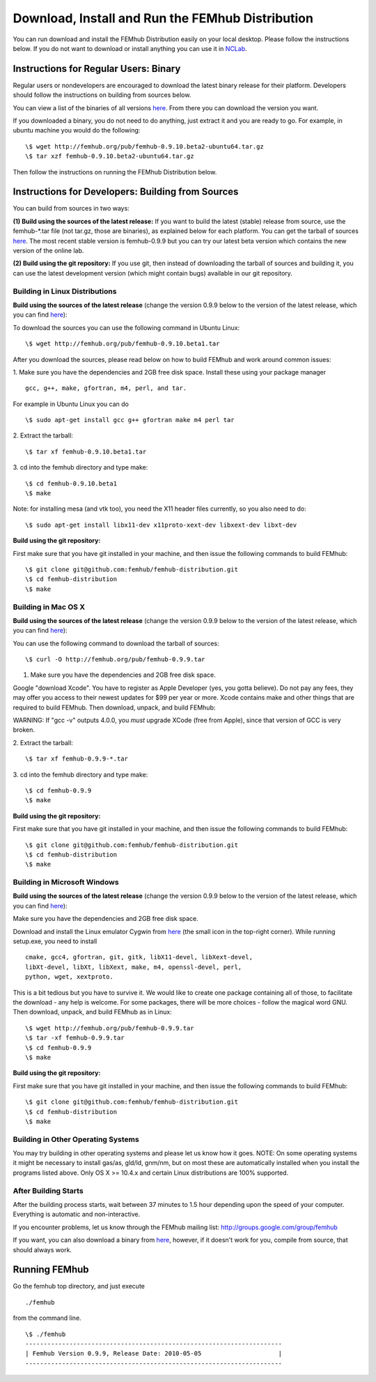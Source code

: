 Download, Install and Run the FEMhub Distribution
=================================================

You can run download and install the FEMhub Distribution easily on your local desktop.
Please follow the instructions below. If you do not want to download or
install anything you can use it in `NCLab <http://nclab.com/>`_.

Instructions for Regular Users: Binary
--------------------------------------
Regular users or nondevelopers are encouraged to download the latest binary
release for their platform. Developers should follow the instructions on
building from sources below.

You can view a list of the binaries of all versions `here <http://femhub.org/pub/>`_. From there you can download the
version you want.

If you downloaded a binary, you do not need to do anything, just extract it and
you are ready to go. For example, in ubuntu machine you would do the following:
::
    \$ wget http://femhub.org/pub/femhub-0.9.10.beta2-ubuntu64.tar.gz
    \$ tar xzf femhub-0.9.10.beta2-ubuntu64.tar.gz

Then follow the instructions on running the FEMhub Distribution below.

Instructions for Developers: Building from Sources
--------------------------------------------------
You can build from sources in two ways:

**(1) Build using the sources of the latest release:** If you want to build the latest
(stable) release from source, use the femhub-*.tar file (not tar.gz, those are
binaries), as explained below for each platform. You can get the tarball of sources
`here <http://femhub.org/pub/>`_. The most recent stable version is femhub-0.9.9 but you can try our latest beta version which contains the new version of the online lab.

**(2) Build using the git repository:** If you use git, then instead of downloading the tarball of
sources and building it, you can use the latest development version (which might contain bugs) available in our git
repository.

Building in Linux Distributions
~~~~~~~~~~~~~~~~~~~~~~~~~~~~~~~
**Build using the sources of the latest release** (change the version 0.9.9 below to the version of the latest
release, which you can find `here <http://femhub.org/pub/>`_):

To download the sources you can use the following command in Ubuntu Linux:
::

  \$ wget http://femhub.org/pub/femhub-0.9.10.beta1.tar

After you download the sources, please read below on how to build FEMhub and work around common issues:

1. Make sure you have the dependencies and 2GB free disk space.
Install these using your package manager
::
  gcc, g++, make, gfortran, m4, perl, and tar.

For example in Ubuntu Linux you can do
::
  \$ sudo apt-get install gcc g++ gfortran make m4 perl tar

2. Extract the tarball:
::

  \$ tar xf femhub-0.9.10.beta1.tar

3. cd into the  femhub directory and type make:
::
      \$ cd femhub-0.9.10.beta1
      \$ make

Note: for installing mesa (and vtk too), you need the X11 header files
currently, so you also need to do::

    \$ sudo apt-get install libx11-dev x11proto-xext-dev libxext-dev libxt-dev

**Build using the git repository:**

First make sure that you have git installed in your machine, and then issue the
following commands to build FEMhub:
::
    \$ git clone git@github.com:femhub/femhub-distribution.git
    \$ cd femhub-distribution
    \$ make


Building in Mac OS X
~~~~~~~~~~~~~~~~~~~~
**Build using the sources of the latest release** (change the version 0.9.9 below to the version of the latest
release, which you can find `here <http://femhub.org/pub/>`_):

You can use the following command to download the tarball of sources:
::
  \$ curl -O http://femhub.org/pub/femhub-0.9.9.tar


1. Make sure you have the dependencies and 2GB free disk space.

Google "download Xcode". You have to register as Apple Developer (yes, you gotta believe). Do not pay any fees, they may offer you access to their newest updates for $99 per year or more. Xcode contains make and other things that are required to build FEMhub. Then download, unpack, and build FEMhub:

WARNING: If "gcc -v" outputs 4.0.0, you  *must* upgrade XCode (free from Apple), since that version of GCC is very broken.

2. Extract the tarball:
::

  \$ tar xf femhub-0.9.9-*.tar

3. cd into the femhub directory and type make:
::
  \$ cd femhub-0.9.9
  \$ make

**Build using the git repository:**

First make sure that you have git installed in your machine, and then issue the
following commands to build FEMhub:
::
    \$ git clone git@github.com:femhub/femhub-distribution.git
    \$ cd femhub-distribution
    \$ make

Building in Microsoft Windows
~~~~~~~~~~~~~~~~~~~~~~~~~~~~~
**Build using the sources of the latest release** (change the version 0.9.9 below to the version of the latest
release, which you can find `here <http://femhub.org/pub/>`_):

Make sure you have the dependencies and 2GB free disk space.

Download and install the Linux emulator Cygwin from `here <http://www.cygwin.com/>`_ (the small icon in the top-right corner). While running setup.exe, you need to install
::
  cmake, gcc4, gfortran, git, gitk, libX11-devel, libXext-devel,
  libXt-devel, libXt, libXext, make, m4, openssl-devel, perl,
  python, wget, xextproto.

This is a bit tedious but you have to survive it. We would like to create one package containing all of those, to facilitate the download - any help is welcome. For some packages, there will be more choices - follow the magical word GNU. Then download, unpack, and build FEMhub as in Linux:
::
  \$ wget http://femhub.org/pub/femhub-0.9.9.tar
  \$ tar -xf femhub-0.9.9.tar
  \$ cd femhub-0.9.9
  \$ make

**Build using the git repository:**

First make sure that you have git installed in your machine, and then issue the
following commands to build FEMhub:
::
    \$ git clone git@github.com:femhub/femhub-distribution.git
    \$ cd femhub-distribution
    \$ make

Building in Other Operating Systems
~~~~~~~~~~~~~~~~~~~~~~~~~~~~~~~~~~~
You may try building in other operating systems and please let us know how it goes.
NOTE: On some operating systems it might be necessary to install
gas/as, gld/ld, gnm/nm, but on most these are automatically
installed when you install the programs listed above.  Only OS X
>= 10.4.x and certain Linux distributions are 100% supported.

After Building Starts
~~~~~~~~~~~~~~~~~~~~~

After the building process starts, wait between 37 minutes to 1.5 hour depending upon the speed of your computer. Everything is automatic and non-interactive.

If you encounter problems, let us know through the FEMhub mailing list: http://groups.google.com/group/femhub

If you want, you can also download a binary from `here <http://femhub.org/pub/>`_, however, if it doesn't work for you, compile from source, that should always work.

Running FEMhub
--------------

Go the femhub top directory, and just execute
::

 ./femhub

from the command line.
::
    \$ ./femhub
    ----------------------------------------------------------------------
    | Femhub Version 0.9.9, Release Date: 2010-05-05                     |
    ----------------------------------------------------------------------

